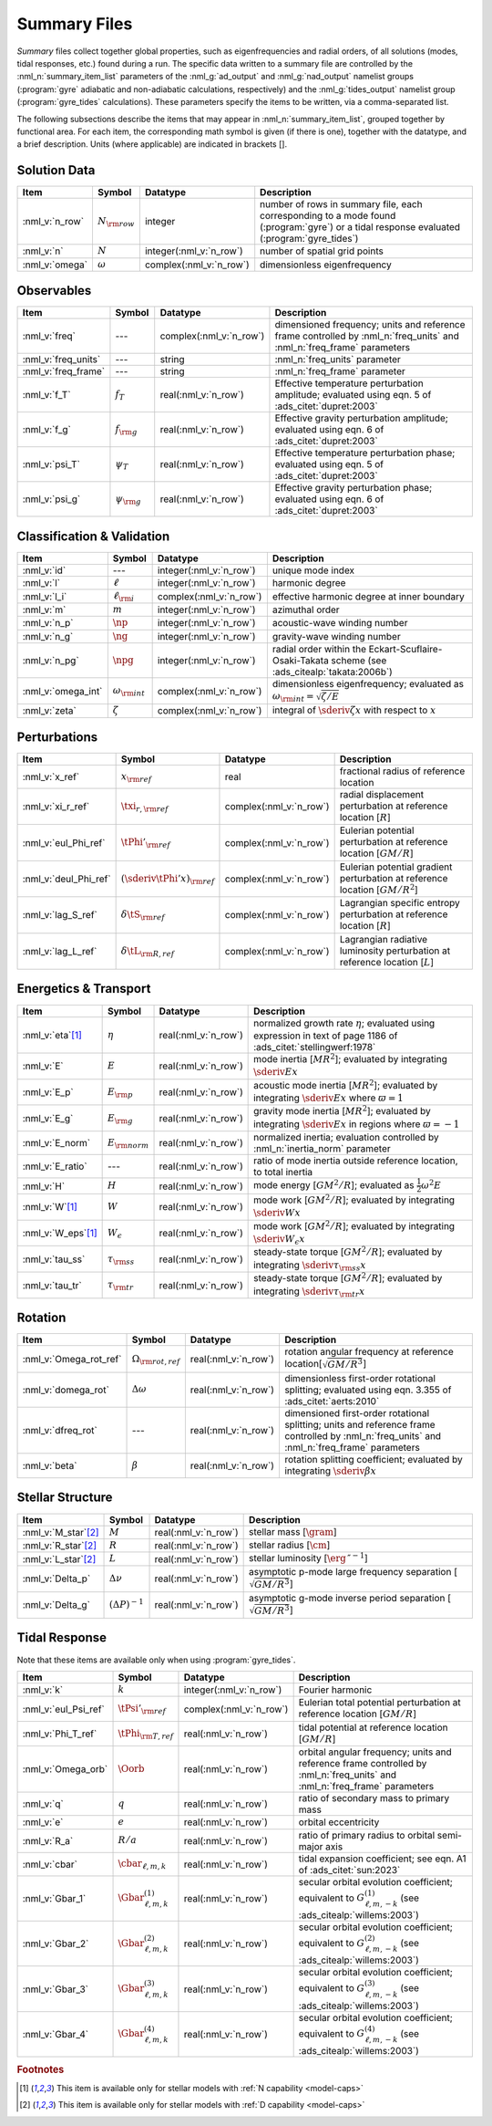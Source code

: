 .. _summary-files:

Summary Files
=============

*Summary* files collect together global properties, such as
eigenfrequencies and radial orders, of all solutions (modes, tidal
responses, etc.) found during a run. The specific data written to a
summary file are controlled by the :nml_n:`summary_item_list`
parameters of the :nml_g:`ad_output` and :nml_g:`nad_output` namelist
groups (:program:`gyre` adiabatic and non-adiabatic calculations,
respectively) and the :nml_g:`tides_output` namelist group
(:program:`gyre_tides` calculations). These parameters specify the
items to be written, via a comma-separated list.

The following subsections describe the items that may appear in
:nml_n:`summary_item_list`, grouped together by functional area. For
each item, the corresponding math symbol is given (if there is one),
together with the datatype, and a brief description. Units (where
applicable) are indicated in brackets [].

Solution Data
-------------

.. list-table::
   :header-rows: 1
   :widths: 15 10 10 65

   * - Item
     - Symbol
     - Datatype
     - Description
   * - :nml_v:`n_row`
     - :math:`N_{\rm row}`
     - integer
     - number of rows in summary file, each corresponding to a mode found
       (:program:`gyre`) or a tidal response evaluated (:program:`gyre_tides`)
   * - :nml_v:`n`
     - :math:`N`
     - integer(:nml_v:`n_row`)
     - number of spatial grid points
   * - :nml_v:`omega`
     - :math:`\omega`
     - complex(:nml_v:`n_row`)
     - dimensionless eigenfrequency

Observables
-----------

.. list-table::
   :header-rows: 1
   :widths: 15 10 10 65

   * - Item
     - Symbol
     - Datatype
     - Description
   * - :nml_v:`freq`
     - ---
     - complex(:nml_v:`n_row`)
     - dimensioned frequency; units and reference frame controlled by
       :nml_n:`freq_units` and :nml_n:`freq_frame` parameters
   * - :nml_v:`freq_units`
     - ---
     - string
     - :nml_n:`freq_units` parameter
   * - :nml_v:`freq_frame`
     - ---
     - string
     - :nml_n:`freq_frame` parameter
   * - :nml_v:`f_T`
     - :math:`f_{T}`
     - real(:nml_v:`n_row`)
     - Effective temperature perturbation amplitude; evaluated using
       eqn. 5 of :ads_citet:`dupret:2003`
   * - :nml_v:`f_g`
     - :math:`f_{\rm g}`
     - real(:nml_v:`n_row`)
     - Effective gravity perturbation amplitude; evaluated using
       eqn. 6 of :ads_citet:`dupret:2003`
   * - :nml_v:`psi_T`
     - :math:`\psi_{T}`
     - real(:nml_v:`n_row`)
     - Effective temperature perturbation phase; evaluated using
       eqn. 5 of :ads_citet:`dupret:2003`
   * - :nml_v:`psi_g`
     - :math:`\psi_{\rm g}`
     - real(:nml_v:`n_row`)
     - Effective gravity perturbation phase; evaluated using
       eqn. 6 of :ads_citet:`dupret:2003`

Classification & Validation
---------------------------

.. list-table::
   :header-rows: 1
   :widths: 15 10 10 65

   * - Item
     - Symbol
     - Datatype
     - Description
   * - :nml_v:`id`
     - ---
     - integer(:nml_v:`n_row`)
     - unique mode index
   * - :nml_v:`l`
     - :math:`\ell`
     - integer(:nml_v:`n_row`)
     - harmonic degree
   * - :nml_v:`l_i`
     - :math:`\ell_{\rm i}`
     - complex(:nml_v:`n_row`)
     - effective harmonic degree at inner boundary
   * - :nml_v:`m`
     - :math:`m`
     - integer(:nml_v:`n_row`)
     - azimuthal order
   * - :nml_v:`n_p`
     - :math:`\np`
     - integer(:nml_v:`n_row`)
     - acoustic-wave winding number
   * - :nml_v:`n_g`
     - :math:`\ng`
     - integer(:nml_v:`n_row`)
     - gravity-wave winding number
   * - :nml_v:`n_pg`
     - :math:`\npg`
     - integer(:nml_v:`n_row`)
     - radial order within the Eckart-Scuflaire-Osaki-Takata
       scheme (see :ads_citealp:`takata:2006b`)
   * - :nml_v:`omega_int`
     - :math:`\omega_{\rm int}`
     - complex(:nml_v:`n_row`)
     - dimensionless eigenfrequency; evaluated as :math:`\omega_{\rm int} = \sqrt{\zeta/E}`
   * - :nml_v:`zeta`
     - :math:`\zeta`
     - complex(:nml_v:`n_row`)
     - integral of :math:`\sderiv{\zeta}{x}` with respect to :math:`x`

Perturbations
-------------
  
.. list-table::
   :header-rows: 1
   :widths: 15 10 10 65

   * - Item
     - Symbol
     - Datatype
     - Description
   * - :nml_v:`x_ref`
     - :math:`x_{\rm ref}`
     - real
     - fractional radius of reference location
   * - :nml_v:`xi_r_ref`
     - :math:`\txi_{r,{\rm ref}}`
     - complex(:nml_v:`n_row`)
     - radial displacement perturbation at reference location [:math:`R`]
   * - :nml_v:`eul_Phi_ref`
     - :math:`\tPhi'_{\rm ref}`
     - complex(:nml_v:`n_row`)
     - Eulerian potential perturbation at reference location [:math:`GM/R`]
   * - :nml_v:`deul_Phi_ref`
     - :math:`(\sderiv{\tPhi'}{x})_{\rm ref}`
     - complex(:nml_v:`n_row`)
     - Eulerian potential gradient perturbation at reference location [:math:`GM/R^{2}`]
   * - :nml_v:`lag_S_ref`
     - :math:`\delta\tS_{\rm ref}`
     - complex(:nml_v:`n_row`)
     - Lagrangian specific entropy perturbation at reference location [:math:`R`]
   * - :nml_v:`lag_L_ref`
     - :math:`\delta\tL_{\rm R,ref}`
     - complex(:nml_v:`n_row`)
     - Lagrangian radiative luminosity perturbation at reference location [:math:`L`]

Energetics & Transport
----------------------

.. list-table::
   :header-rows: 1
   :widths: 15 10 10 65

   * - Item
     - Symbol
     - Datatype
     - Description
   * - :nml_v:`eta`\ [#only-N]_
     - :math:`\eta`
     - real(:nml_v:`n_row`)
     - normalized growth rate :math:`\eta`; evaluated using expression
       in text of page 1186 of :ads_citet:`stellingwerf:1978`
   * - :nml_v:`E`
     - :math:`E`
     - real(:nml_v:`n_row`)
     - mode inertia [:math:`M R^{2}`]; evaluated by integrating
       :math:`\sderiv{E}{x}`
   * - :nml_v:`E_p`
     - :math:`E_{\rm p}`
     - real(:nml_v:`n_row`)
     - acoustic mode inertia [:math:`M R^{2}`]; evaluated by
       integrating :math:`\sderiv{E}{x}` where
       :math:`\varpi=1`
   * - :nml_v:`E_g`
     - :math:`E_{\rm g}`
     - real(:nml_v:`n_row`)
     - gravity mode inertia [:math:`M R^{2}`]; evaluated by
       integrating :math:`\sderiv{E}{x}` in regions where
       :math:`\varpi=-1`
   * - :nml_v:`E_norm`
     - :math:`E_{\rm norm}`
     - real(:nml_v:`n_row`)
     - normalized inertia; evaluation controlled by :nml_n:`inertia_norm`
       parameter
   * - :nml_v:`E_ratio`
     - ---
     - real(:nml_v:`n_row`)
     - ratio of mode inertia outside reference location, to total inertia
   * - :nml_v:`H`
     - :math:`H`
     - real(:nml_v:`n_row`)
     - mode energy [:math:`G M^{2}/R`]; evaluated as
       :math:`\frac{1}{2} \omega^{2} E`
   * - :nml_v:`W`\ [#only-N]_
     - :math:`W`
     - real(:nml_v:`n_row`)
     - mode work [:math:`G M^{2}/R`]; evaluated by
       integrating :math:`\sderiv{W}{x}`
   * - :nml_v:`W_eps`\ [#only-N]_
     - :math:`W_{\epsilon}`
     - real(:nml_v:`n_row`)
     - mode work [:math:`G M^{2}/R`]; evaluated by
       integrating :math:`\sderiv{W_{\epsilon}}{x}`
   * - :nml_v:`tau_ss`
     - :math:`\tau_{\rm ss}`
     - real(:nml_v:`n_row`)
     - steady-state torque [:math:`G M^{2}/R`]; evaluated by
       integrating :math:`\sderiv{\tau_{\rm ss}}{x}`
   * - :nml_v:`tau_tr`
     - :math:`\tau_{\rm tr}`
     - real(:nml_v:`n_row`)
     - steady-state torque [:math:`G M^{2}/R`]; evaluated by
       integrating :math:`\sderiv{\tau_{\rm tr}}{x}`

Rotation
--------

.. list-table::
   :header-rows: 1
   :widths: 15 10 10 65

   * - Item
     - Symbol
     - Datatype
     - Description
   * - :nml_v:`Omega_rot_ref`
     - :math:`\Omega_{\rm rot,ref}`
     - real(:nml_v:`n_row`)
     - rotation angular frequency at reference location[:math:`\sqrt{GM/R^{3}}`]
   * - :nml_v:`domega_rot`
     - :math:`\Delta \omega`
     - real(:nml_v:`n_row`)
     - dimensionless first-order rotational splitting; evaluated using eqn. 3.355 of :ads_citet:`aerts:2010`
   * - :nml_v:`dfreq_rot`
     - ---
     - real(:nml_v:`n_row`)
     - dimensioned first-order rotational splitting; units and reference frame controlled by
       :nml_n:`freq_units` and :nml_n:`freq_frame` parameters
   * - :nml_v:`beta`
     - :math:`\beta`
     - real(:nml_v:`n_row`)
     - rotation splitting coefficient; evaluated by
       integrating :math:`\sderiv{\beta}{x}`

Stellar Structure
-----------------

.. list-table::
   :header-rows: 1
   :widths: 15 10 10 65

   * - Item
     - Symbol
     - Datatype
     - Description
   * - :nml_v:`M_star`\ [#only-D]_
     - :math:`M`
     - real(:nml_v:`n_row`)
     - stellar mass [:math:`\gram`]
   * - :nml_v:`R_star`\ [#only-D]_
     - :math:`R`
     - real(:nml_v:`n_row`)
     - stellar radius [:math:`\cm`]
   * - :nml_v:`L_star`\ [#only-D]_
     - :math:`L`
     - real(:nml_v:`n_row`)
     - stellar luminosity [:math:`\erg\,\second^{-1}`]
   * - :nml_v:`Delta_p`
     - :math:`\Delta \nu`
     - real(:nml_v:`n_row`)
     - asymptotic p-mode large frequency separation [:math:`\sqrt{GM/R^{3}}`]
   * - :nml_v:`Delta_g`
     - :math:`(\Delta P)^{-1}`
     - real(:nml_v:`n_row`)
     - asymptotic g-mode inverse period separation [:math:`\sqrt{GM/R^{3}}`]

Tidal Response
--------------

Note that these items are available only when using :program:`gyre_tides`.

.. list-table::
   :header-rows: 1
   :widths: 15 10 10 65

   * - Item
     - Symbol
     - Datatype
     - Description
   * - :nml_v:`k`
     - :math:`k`
     - integer(:nml_v:`n_row`)
     - Fourier harmonic
   * - :nml_v:`eul_Psi_ref`
     - :math:`\tPsi'_{\rm ref}`
     - complex(:nml_v:`n_row`)
     - Eulerian total potential perturbation at reference location [:math:`GM/R`]
   * - :nml_v:`Phi_T_ref`
     - :math:`\tPhi_{\rm T, ref}`
     - real(:nml_v:`n_row`)
     - tidal potential at reference location [:math:`GM/R`]
   * - :nml_v:`Omega_orb`
     - :math:`\Oorb`
     - real(:nml_v:`n_row`)
     - orbital angular frequency; units and reference frame controlled by
       :nml_n:`freq_units` and :nml_n:`freq_frame` parameters
   * - :nml_v:`q`
     - :math:`q`
     - real(:nml_v:`n_row`)
     - ratio of secondary mass to primary mass
   * - :nml_v:`e`
     - :math:`e`
     - real(:nml_v:`n_row`)
     - orbital eccentricity
   * - :nml_v:`R_a`
     - :math:`R/a`
     - real(:nml_v:`n_row`)
     - ratio of primary radius to orbital semi-major axis 
   * - :nml_v:`cbar`
     - :math:`\cbar_{\ell,m,k}`
     - real(:nml_v:`n_row`)
     - tidal expansion coefficient; see eqn. A1 of :ads_citet:`sun:2023`
   * - :nml_v:`Gbar_1`
     - :math:`\Gbar^{(1)}_{\ell,m,k}`
     - real(:nml_v:`n_row`)
     - secular orbital evolution coefficient; equivalent to :math:`G^{(1)}_{\ell,m,-k}` (see :ads_citealp:`willems:2003`)
   * - :nml_v:`Gbar_2`
     - :math:`\Gbar^{(2)}_{\ell,m,k}`
     - real(:nml_v:`n_row`)
     - secular orbital evolution coefficient; equivalent to :math:`G^{(2)}_{\ell,m,-k}` (see :ads_citealp:`willems:2003`)
   * - :nml_v:`Gbar_3`
     - :math:`\Gbar^{(3)}_{\ell,m,k}`
     - real(:nml_v:`n_row`)
     - secular orbital evolution coefficient; equivalent to :math:`G^{(3)}_{\ell,m,-k}` (see :ads_citealp:`willems:2003`)
   * - :nml_v:`Gbar_4`
     - :math:`\Gbar^{(4)}_{\ell,m,k}`
     - real(:nml_v:`n_row`)
     - secular orbital evolution coefficient; equivalent to :math:`G^{(4)}_{\ell,m,-k}` (see :ads_citealp:`willems:2003`)

.. rubric:: Footnotes

.. [#only-N] This item is available only for stellar models with :ref:`N capability <model-caps>`

.. [#only-D] This item is available only for stellar models with :ref:`D capability <model-caps>`
